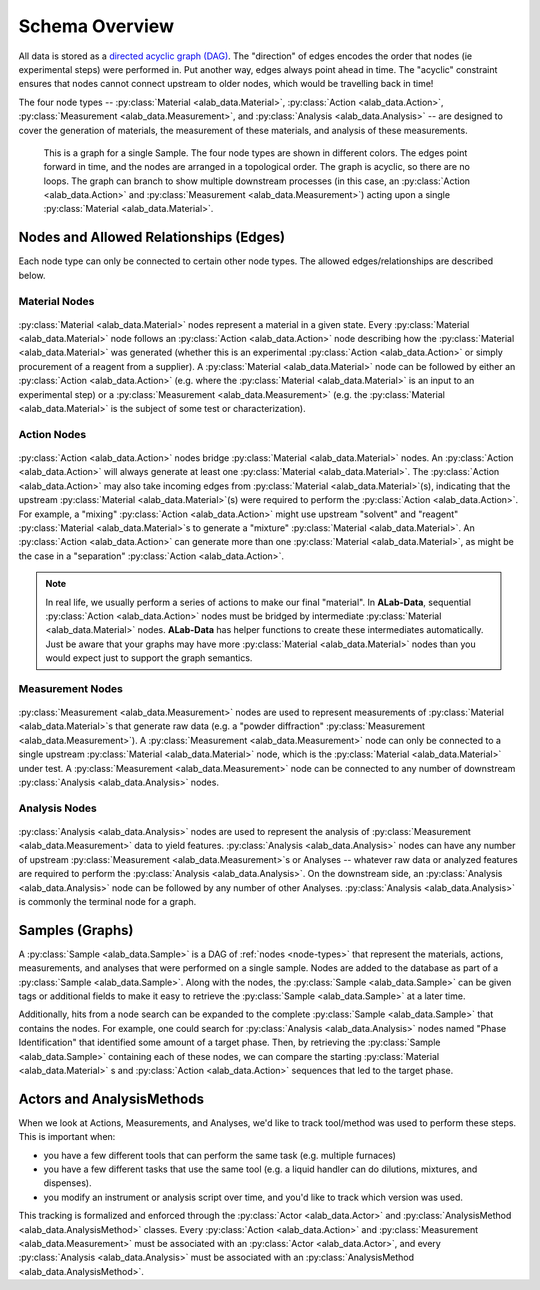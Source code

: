 Schema Overview
================

All data is stored as a `directed acyclic graph (DAG) <https://en.wikipedia.org/wiki/Directed_acyclic_graph>`_. The "direction" of edges encodes the order that nodes (ie experimental steps) were performed in. Put another way, edges always point ahead in time. The "acyclic" constraint ensures that nodes cannot connect upstream to older nodes, which would be travelling back in time!

The four node types -- :py:class:`Material <alab_data.Material>`, :py:class:`Action <alab_data.Action>`, :py:class:`Measurement <alab_data.Measurement>`, and :py:class:`Analysis <alab_data.Analysis>` -- are designed to cover the generation of materials, the measurement of these materials, and analysis of these measurements. 

.. figure:: img/example_sample_graph.png
   :scale: 100 %
   :alt: An example graph for a single Sample
   
   This is a graph for a single Sample. The four node types are shown in different colors. The edges point forward in time, and the nodes are arranged in a topological order. The graph is acyclic, so there are no loops. The graph can branch to show multiple downstream processes (in this case, an :py:class:`Action <alab_data.Action>` and :py:class:`Measurement <alab_data.Measurement>`) acting upon a single :py:class:`Material <alab_data.Material>`.

Nodes and Allowed Relationships (Edges)
---------------------------------------
Each node type can only be connected to certain other node types. The allowed edges/relationships are described below.

###############
Material Nodes
###############
.. figure:: img/material_allowed_edges.png
   :scale: 100 %
   :alt: Allowed edges for Material nodes.


:py:class:`Material <alab_data.Material>` nodes represent a material in a given state. Every :py:class:`Material <alab_data.Material>` node follows an :py:class:`Action <alab_data.Action>` node describing how the :py:class:`Material <alab_data.Material>` was generated (whether this is an experimental :py:class:`Action <alab_data.Action>` or simply procurement of a reagent from a supplier). A :py:class:`Material <alab_data.Material>` node can be followed by either an :py:class:`Action <alab_data.Action>` (e.g. where the :py:class:`Material <alab_data.Material>` is an input to an experimental step) or a :py:class:`Measurement <alab_data.Measurement>` (e.g. the :py:class:`Material <alab_data.Material>` is the subject of some test or characterization).

###############
Action Nodes
###############
.. figure:: img/action_allowed_edges.png
   :scale: 100 %
   :alt: Allowed edges for Action nodes.

:py:class:`Action <alab_data.Action>` nodes bridge :py:class:`Material <alab_data.Material>` nodes. An :py:class:`Action <alab_data.Action>` will always generate at least one :py:class:`Material <alab_data.Material>`. The :py:class:`Action <alab_data.Action>` may also take incoming edges from :py:class:`Material <alab_data.Material>`(s), indicating that the upstream :py:class:`Material <alab_data.Material>`(s) were required to perform the :py:class:`Action <alab_data.Action>`. For example, a "mixing" :py:class:`Action <alab_data.Action>` might use upstream "solvent" and "reagent" :py:class:`Material <alab_data.Material>`s to generate a "mixture" :py:class:`Material <alab_data.Material>`. An :py:class:`Action <alab_data.Action>` can generate more than one :py:class:`Material <alab_data.Material>`, as might be the case in a "separation" :py:class:`Action <alab_data.Action>`.

.. note::
   In real life, we usually perform a series of actions to make our final "material". In **ALab-Data**, sequential :py:class:`Action <alab_data.Action>` nodes must be bridged by intermediate :py:class:`Material <alab_data.Material>` nodes. **ALab-Data** has helper functions to create these intermediates automatically. Just be aware that your graphs may have more :py:class:`Material <alab_data.Material>` nodes than you would expect just to support the graph semantics.

##################
Measurement Nodes
##################
.. figure:: img/measurement_allowed_edges.png
    :scale: 100 %
    :alt: Allowed edges for Measurement nodes.
    

:py:class:`Measurement <alab_data.Measurement>` nodes are used to represent measurements of :py:class:`Material <alab_data.Material>`s that generate raw data (e.g. a "powder diffraction" :py:class:`Measurement <alab_data.Measurement>`). A :py:class:`Measurement <alab_data.Measurement>` node can only be connected to a single upstream :py:class:`Material <alab_data.Material>` node, which is the :py:class:`Material <alab_data.Material>` under test. A :py:class:`Measurement <alab_data.Measurement>` node can be connected to any number of downstream :py:class:`Analysis <alab_data.Analysis>` nodes.

###############
Analysis Nodes
###############
.. figure:: img/analysis_allowed_edges.png
    :scale: 100 %
    :alt: Allowed edges for Analysis nodes.

:py:class:`Analysis <alab_data.Analysis>` nodes are used to represent the analysis of :py:class:`Measurement <alab_data.Measurement>` data to yield features. :py:class:`Analysis <alab_data.Analysis>` nodes can have any number of upstream :py:class:`Measurement <alab_data.Measurement>`s or Analyses -- whatever raw data or analyzed features are required to perform the :py:class:`Analysis <alab_data.Analysis>`. On the downstream side, an :py:class:`Analysis <alab_data.Analysis>` node can be followed by any number of other Analyses. :py:class:`Analysis <alab_data.Analysis>` is commonly the terminal node for a graph.

Samples (Graphs)
------------------
A :py:class:`Sample <alab_data.Sample>` is a DAG of :ref:`nodes <node-types>` that represent the materials, actions, measurements, and analyses that were performed on a single sample. Nodes are added to the database as part of a :py:class:`Sample <alab_data.Sample>`. Along with the nodes, the :py:class:`Sample <alab_data.Sample>` can be given tags or additional fields to make it easy to retrieve the :py:class:`Sample <alab_data.Sample>` at a later time. 

Additionally, hits from a node search can be expanded to the complete :py:class:`Sample <alab_data.Sample>` that contains the nodes. For example, one could search for  :py:class:`Analysis <alab_data.Analysis>` nodes named "Phase Identification" that identified some amount of a target phase. Then, by retrieving the :py:class:`Sample <alab_data.Sample>` containing each of these nodes, we can compare the starting :py:class:`Material <alab_data.Material>` s and :py:class:`Action <alab_data.Action>` sequences that led to the target phase.

Actors and AnalysisMethods
------------------------------------

When we look at Actions, Measurements, and Analyses, we'd like to track tool/method was used to perform these steps. This is important when:

- you have a few different tools that can perform the same task (e.g. multiple furnaces)
- you have a few different tasks that use the same tool (e.g. a liquid handler can do dilutions, mixtures, and dispenses).
- you modify an instrument or analysis script over time, and you'd like to track which version was used.

This tracking is formalized and enforced through the :py:class:`Actor <alab_data.Actor>` and :py:class:`AnalysisMethod <alab_data.AnalysisMethod>` classes. Every :py:class:`Action <alab_data.Action>` and :py:class:`Measurement <alab_data.Measurement>` must be associated with an :py:class:`Actor <alab_data.Actor>`, and every :py:class:`Analysis <alab_data.Analysis>` must be associated with an :py:class:`AnalysisMethod <alab_data.AnalysisMethod>`. 
